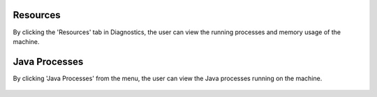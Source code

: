 Resources
============

By clicking the 'Resources' tab in Diagnostics, the user can view the running processes and memory usage of the machine.

Java Processes
============================

By clicking 'Java Processes' from the menu, the user can view the Java processes running on the machine.

.. figure:: ../../_assets/diagnositcs/diagnostic-resources-java.png
   :alt: overview
   :width: 60%
